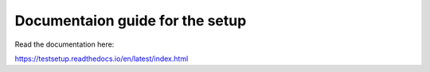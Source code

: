 Documentaion guide for the setup
=======================================

Read the documentation here:

https://testsetup.readthedocs.io/en/latest/index.html
